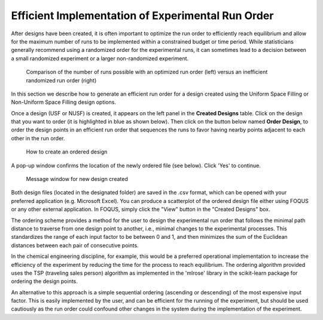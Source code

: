 Efficient Implementation of Experimental Run Order
==================================================
  
After designs have been created, it is often important to optimize the run order to efficiently reach equilibrium and 
allow for the maximum number of runs to be implemented within a constrained budget or time period. While statisticians 
generally recommend using a randomized order for the experimental runs, it can sometimes lead to a decision between a small 
randomized experiment or a larger non-randomized experiment. 

.. figure:: figs/3ord-comparison.png
   :alt: Home Screen
   :name: fig.3ord-comparison
   
   Comparison of the number of runs possible with an optimized run order (left) versus an inefficient randomized run order (right)
   
In this section we describe how to generate an efficient run order for a design created using the Uniform Space Filling or 
Non-Uniform Space Filling design options.

Once a design (USF or NUSF) is created, it appears on the left panel in the **Created Designs** table. Click on the design that you want to order (it is highlighted in blue as shown below). Then click on the button below named **Order Design**, to order the design points in an efficient run order that sequences the runs to favor having nearby points adjacent to each other in the run order. 

.. figure:: figs/order_of_expt_2.png
   :alt: Home Screen
   :name: fig.order_of_expt_2
   
   How to create an ordered design
   
A pop-up window confirms the location of the newly ordered file (see below). Click 'Yes' to continue. 
   
.. figure:: figs/order_of_expt_3.png
   :alt: Home Screen
   :name: fig.order_of_expt_3  
   
   Message window for new design created
   

Both design files (located in the designated folder) are saved in the .csv format, which can be opened with your preferred application (e.g. Microsoft Excel). You can produce a scatterplot of the ordered design file either using FOQUS or any other external application. In FOQUS, simply click the "View" button in the "Created Designs" box.

The ordering scheme provides a method for the user to design the experimental run order that follows the minimal path distance to traverse from one design point to another, i.e., minimal changes to the experimental processes. This standardizes the range of each input factor to be between 0 and 1, and then minimizes the sum of the Euclidean distances between each pair of consecutive points. 

In the chemical engineering discipline, for example, this would be a preferred operational implementation to increase the efficiency of the experiment by reducing the time for the process to reach equilibrium. The ordering algorithm provided uses the TSP (traveling sales person) algorithm as implemented in the 'mlrose' library in the scikit-learn package for ordering the design points. 

An alternative to this approach is a simple sequential ordering (ascending or descending) of the most expensive input factor. This is easily implemented by the user, and can be efficient for the running of the experiment, but should be used cautiously as the run order could confound other changes in the system during the implementation of the experiment.  


